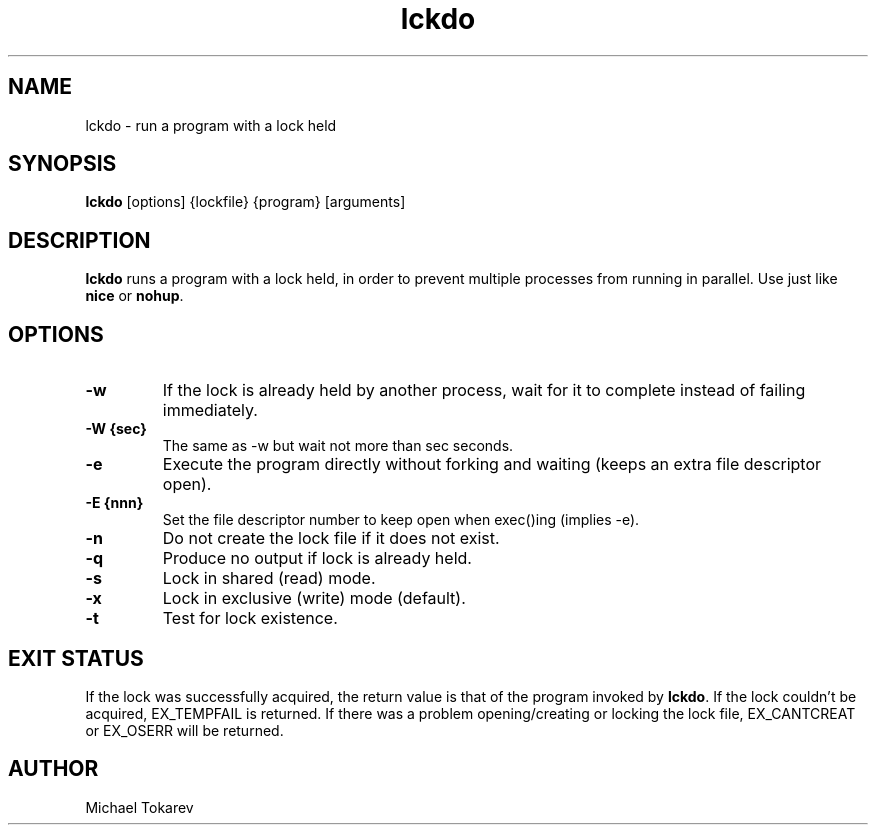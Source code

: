.\" -*- coding: us-ascii -*-
.if \n(.g .ds T< \\FC
.if \n(.g .ds T> \\F[\n[.fam]]
.de URL
\\$2 \(la\\$1\(ra\\$3
..
.if \n(.g .mso www.tmac
.TH lckdo 1 2007-08-15 "" ""
.SH NAME
lckdo \- run a program with a lock held
.SH SYNOPSIS
'nh
.fi
.ad l
\fBlckdo\fR \kx
.if (\nx>(\n(.l/2)) .nr x (\n(.l/5)
'in \n(.iu+\nxu
[options] {lockfile} {program} [arguments]
'in \n(.iu-\nxu
.ad b
'hy
.SH DESCRIPTION
\fBlckdo\fR runs a program with a lock
held, in order to prevent multiple processes from running in
parallel. Use just like \fBnice\fR or
\fBnohup\fR.
.SH OPTIONS
.TP 
\*(T<\fB\-w\fR\*(T>
If the lock is already held by another process,
wait for it to complete instead of failing
immediately.
.TP 
\*(T<\fB\-W {sec}\fR\*(T>
The same as -w but wait not more than sec
seconds.
.TP 
\*(T<\fB\-e\fR\*(T>
Execute the program directly without forking and
waiting (keeps an extra file descriptor open).
.TP 
\*(T<\fB\-E {nnn}\fR\*(T>
Set the file descriptor number to keep open when
exec()ing (implies -e).
.TP 
\*(T<\fB\-n\fR\*(T>
Do not create the lock file if it does not
exist.
.TP 
\*(T<\fB\-q\fR\*(T>
Produce no output if lock is already held.
.TP 
\*(T<\fB\-s\fR\*(T>
Lock in shared (read) mode.
.TP 
\*(T<\fB\-x\fR\*(T>
Lock in exclusive (write) mode (default).
.TP 
\*(T<\fB\-t\fR\*(T>
Test for lock existence.
.SH "EXIT STATUS"
If the lock was successfully acquired, the return value is that
of the program invoked by \fBlckdo\fR. If the lock
couldn't be acquired, EX_TEMPFAIL is returned. If there was a problem
opening/creating or locking the lock file, EX_CANTCREAT or EX_OSERR
will be returned.
.SH AUTHOR
Michael Tokarev
